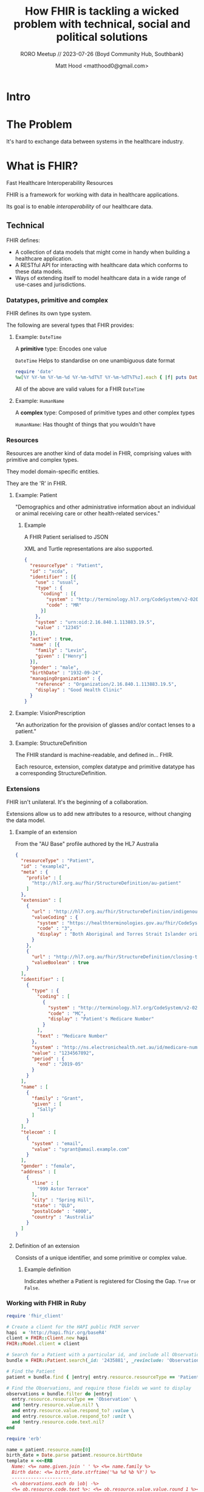 #+TITLE: How FHIR is tackling a wicked problem with technical, social and political solutions
#+SUBTITLE: RORO Meetup // 2023-07-26 (Boyd Community Hub, Southbank)
#+AUTHOR: Matt Hood <matthood0@gmail.com>
#+STARTUP: inlineimages
#+PROPERTY: header-args:ruby :exports both
#+HTML_HEAD: <link href="../presentation_outline.css" rel="stylesheet" type="text/css" />
* Intro
#+attr_html: :width 300px
[[file:resources/fhir.png]]

* The Problem
It's hard to exchange data between systems in the healthcare industry.

* What is FHIR?
Fast Healthcare Interoperability Resources

FHIR is a framework for working with data in healthcare applications.

Its goal is to enable /interoperability/ of our healthcare data.

** Technical
FHIR defines:
- A collection of data models that might come in handy when building a healthcare application.
- A RESTful API for interacting with healthcare data which conforms to these data models.
- Ways of extending itself to model healthcare data in a wide range of use-cases and jurisdictions.

*** Datatypes, primitive and complex
FHIR defines its own type system.

The following are several types that FHIR provides:

**** Example: ~DateTime~
A *primitive* type: Encodes one value

~DateTime~ Helps to standardise on one unambiguous date format

#+begin_src ruby :results output
require 'date'
%w[%Y %Y-%m %Y-%m-%d %Y-%m-%dT%T %Y-%m-%dT%T%z].each { |f| puts DateTime.now.strftime f }
#+end_src

#+RESULTS:
: 2023
: 2023-07
: 2023-07-26
: 2023-07-26T19:40:50
: 2023-07-26T19:40:50+1000

All of the above are valid values for a FHIR ~DateTime~
**** Example: ~HumanName~
A *complex* type: Composed of primitive types and other complex types

~HumanName~: Has thought of things that you wouldn't have

[[file:resources/human_name.svg]]

*** Resources
Resources are another kind of data model in FHIR, comprising values with primitive and complex types.

They model domain-specific entities.

They are the 'R' in FHIR.

**** Example: Patient
"Demographics and other administrative information about an individual or animal receiving care or other health-related services."
[[file:resources/patient_resource.svg]]

***** Example
A FHIR Patient serialised to JSON

XML and Turtle representations are also supported.

#+begin_src json
{
  "resourceType" : "Patient",
  "id" : "xcda",
  "identifier" : [{
    "use" : "usual",
    "type" : {
      "coding" : [{
        "system" : "http://terminology.hl7.org/CodeSystem/v2-0203",
        "code" : "MR"
      }]
    },
    "system" : "urn:oid:2.16.840.1.113883.19.5",
    "value" : "12345"
  }],
  "active" : true,
  "name" : [{
    "family" : "Levin",
    "given" : ["Henry"]
  }],
  "gender" : "male",
  "birthDate" : "1932-09-24",
  "managingOrganization" : {
    "reference" : "Organization/2.16.840.1.113883.19.5",
    "display" : "Good Health Clinic"
  }
}
#+end_src
**** Example: VisionPrescription
"An authorization for the provision of glasses and/or contact lenses to a patient."
[[file:resources/vision_prescription.svg]]

**** Example: StructureDefinition
The FHIR standard is machine-readable, and defined in... FHIR.

Each resource, extension, complex datatype and primitive datatype has a corresponding StructureDefinition.
[[file:resources/structure_definition.svg]]

*** Extensions
FHIR isn't unilateral. It's the beginning of a collaboration.

Extensions allow us to add new attributes to a resource, without changing the data model.
**** Example of an extension
From the "AU Base" profile authored by the HL7 Australia

#+begin_src json
{
  "resourceType" : "Patient",
  "id" : "example2",
  "meta" : {
    "profile" : [
      "http://hl7.org.au/fhir/StructureDefinition/au-patient"
    ]
  },
  "extension" : [
    {
      "url" : "http://hl7.org.au/fhir/StructureDefinition/indigenous-status",
      "valueCoding" : {
        "system" : "https://healthterminologies.gov.au/fhir/CodeSystem/australian-indigenous-status-1",
        "code" : "3",
        "display" : "Both Aboriginal and Torres Strait Islander origin"
      }
    },
    {
      "url" : "http://hl7.org.au/fhir/StructureDefinition/closing-the-gap-registration",
      "valueBoolean" : true
    }
  ],
  "identifier" : [
    {
      "type" : {
        "coding" : [
          {
            "system" : "http://terminology.hl7.org/CodeSystem/v2-0203",
            "code" : "MC",
            "display" : "Patient's Medicare Number"
          }
        ],
        "text" : "Medicare Number"
      },
      "system" : "http://ns.electronichealth.net.au/id/medicare-number",
      "value" : "1234567892",
      "period" : {
        "end" : "2019-05"
      }
    }
  ],
  "name" : [
    {
      "family" : "Grant",
      "given" : [
        "Sally"
      ]
    }
  ],
  "telecom" : [
    {
      "system" : "email",
      "value" : "sgrant@amail.example.com"
    }
  ],
  "gender" : "female",
  "address" : [
    {
      "line" : [
        "999 Astor Terrace"
      ],
      "city" : "Spring Hill",
      "state" : "QLD",
      "postalCode" : "4000",
      "country" : "Australia"
    }
  ]
}
#+end_src
**** Definition of an extension
Consists of a unique identifier, and some primitive or complex value.
#+attr_html: :width 1000px
[[file:resources/extension.svg]]

***** Example definition
Indicates whether a Patient is registered for Closing the Gap. ~True~ or ~False~.
#+attr_html: :width 1000px
[[file:resources/closing_the_gap.svg]]
*** Working with FHIR in Ruby
#+begin_src ruby :results output :session
require 'fhir_client'

# Create a client for the HAPI public FHIR server
hapi  = 'http://hapi.fhir.org/baseR4'
client = FHIR::Client.new hapi
FHIR::Model.client = client

# Search for a Patient with a particular id, and include all Observations for which that Patient is the subject
bundle = FHIR::Patient.search(_id: '2435881', _revinclude: 'Observation:subject').entry

# Find the Patient
patient = bundle.find { |entry| entry.resource.resourceType == 'Patient' }

# Find the Observations, and require those fields we want to display
observations = bundle.filter do |entry|
  entry.resource.resourceType == 'Observation' \
  and !entry.resource.value.nil? \
  and entry.resource.value.respond_to? :value \
  and entry.resource.value.respond_to? :unit \
  and !entry.resource.code.text.nil?
end
#+end_src

#+RESULTS:
: I, [2023-07-26T19:49:50.985229 #17109]  INFO -- : Initializing client with http://hapi.fhir.org/baseR4
: I, [2023-07-26T19:49:50.985274 #17109]  INFO -- : Configuring the client to use no authentication.

#+begin_src ruby :session
require 'erb'

name = patient.resource.name[0]
birth_date = Date.parse patient.resource.birthDate
template = <<~ERB
  Name: <%= name.given.join ' ' %> <%= name.family %>
  Birth date: <%= birth_date.strftime('%a %d %b %Y') %>
  ----------------------
  <% observations.each do |ob| -%>
  <%= ob.resource.code.text %>: <%= ob.resource.value.value.round 1 %><%= ob.resource.value.unit %>
  <% end -%>
  ----------------------
ERB

ERB.new(template, trim_mode: '-').result(binding)
#+end_src

#+RESULTS:
#+begin_example
Name: Jewel43 Christiansen251
Birth date: Tue 15 Jan 2019
----------------------
Weight-for-length Per age and sex: 94.4%
Body Height: 51.6cm
Pain severity - 0-10 verbal numeric rating [Score] - Reported: 2.7{score}
Body Height: 61.0cm
Body Weight: 7.6kg
Erythrocytes [#/volume] in Blood by Automated count: 4.210*6/uL
Leukocytes [#/volume] in Blood by Automated count: 9.010*3/uL
Hematocrit [Volume Fraction] of Blood by Automated count: 42.6%
Hemoglobin [Mass/volume] in Blood: 13.4g/dL
Body Weight: 4.8kg
Pain severity - 0-10 verbal numeric rating [Score] - Reported: 3.4{score}
Weight-for-length Per age and sex: 96.3%
Platelet distribution width [Entitic volume] in Blood by Automated count: 516.6fL
Platelets [#/volume] in Blood by Automated count: 288.310*3/uL
Weight-for-length Per age and sex: 98.8%
Platelet mean volume [Entitic volume] in Blood by Automated count: 9.8fL
MCH [Entitic mass] by Automated count: 29.5pg
Body Height: 65.1cm
MCV [Entitic volume] by Automated count: 81.6fL
Erythrocyte distribution width [Entitic volume] by Automated count: 40.7fL
Body Weight: 9.1kg
MCHC [Mass/volume] by Automated count: 35.6g/dL
Pain severity - 0-10 verbal numeric rating [Score] - Reported: 2.9{score}
Body Height: 55.6cm
Body Weight: 5.9kg
Pain severity - 0-10 verbal numeric rating [Score] - Reported: 3.2{score}
----------------------
#+end_example

*** Profiles
FHIR is flexible, which helps it to model a wide variety of data. But if every resource can be extended arbitrarily, how is it interoperable?

A *profile* is a specification for a resource. It specifies:
- Extensions that should be present
- When certain attributes and extensions should be used
- Additional validations

FHIR is only interoperable /within the context of a profile/.
#+attr_html: :width 100%
[[file:resources/blur_to_focus.jpg]]
**** Example: AU Base
[[https://build.fhir.org/ig/hl7au/au-fhir-base/][AU Base]] is a set of profiles published by HL7 Australia, in collaboration with the ADHA, CSIRO and the broader Australian FHIR implementers community.

It prescribes representations of concepts that are unique to the Australian healthcare context, including:
- Closing the Gap registration and Indigenous Status
- Medicare Card, including expiry month/year
- Australian Business Number (ABN)
- Australia Post Delivery Point Identifier (DPID)

** Social: The FHIR Community
A strong community is essential to the success of any project. FHIR has a strong community.

*** Connectathons
In-person and online events, where community members gather to create new profiles, resources and tooling.

Each event is focused on a few narrow topics, e.g., radiology requests, authentication.

Connectathons help to ensure that FHIR is relevant and useful.
*** FHIR chat
Zulip forum at [[https://chat.fhir.org/]]
- Active
- Significant decisions are made here
- Community leaders are present, and willing to answer questions from beginners

** Political: FHIR in Public Policy
Advocacy from the FHIR project has led to its use being mandated at the government level.

*** 21st Century Cures Act (2016)
Aimed to enable Patients to have free and immediate access to their medical record.

Mandated the future use of FHIR for healthcare data exchange in the USA.
*** NHS Spine
/Spine/ is "a central, secure system for patient data in England"

 NHS Digital are progressively deprecating legacy APIs where a FHIR equivalent exists.
*** ADHA: National Healthcare Interoperability Plan 2023-2028
Seeks to improve interoperability of healthcare data in Australia.

Work continues on a FHIR gateway for My Health Record.
* The Virtuous Cycle
#+attr_html: :width 80%
[[file:resources/cycle.jpg]]
* Summary
- FHIR gives developers a strong technical foundation for building applications that operate on healthcare data. Take it and build something!
- FHIR is extensible, ensuring its relevance in many use-cases
- FHIR profiles give us a vocabulary with which to standardise and communicate shared data models
- FHIR has a strong community to support its adoption
- FHIR adoption is increasingly viable, thanks to government mandates that expose healthcare data via FHIR APIs

* Thanks for listening!
Any questions?
